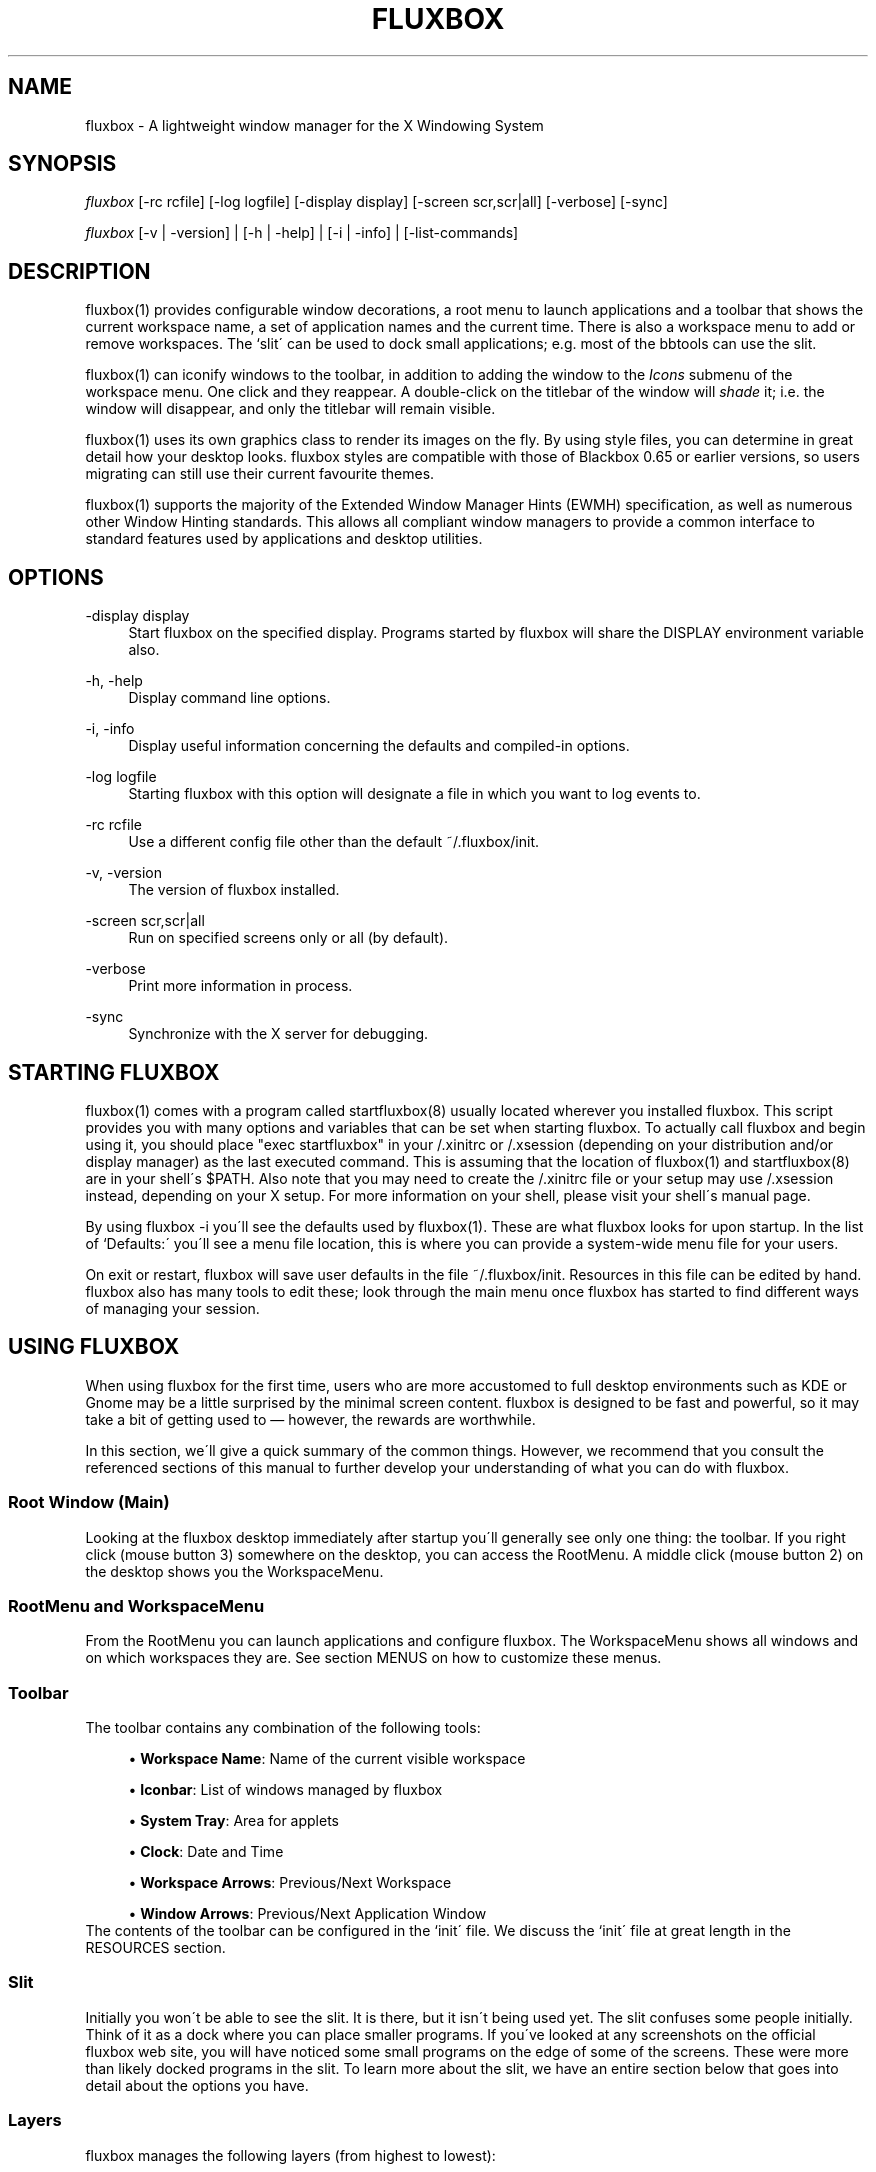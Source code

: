 .\"     Title: fluxbox
.\"    Author: 
.\" Generator: DocBook XSL Stylesheets v1.73.2 <http://docbook.sf.net/>
.\"      Date: 08/22/2008
.\"    Manual: 
.\"    Source: 
.\"
.TH "FLUXBOX" "1" "08/22/2008" "" ""
.\" disable hyphenation
.nh
.\" disable justification (adjust text to left margin only)
.ad l
.SH "NAME"
fluxbox - A lightweight window manager for the X Windowing System
.SH "SYNOPSIS"
\fIfluxbox\fR [\-rc rcfile] [\-log logfile] [\-display display] [\-screen scr,scr|all] [\-verbose] [\-sync]
.sp
\fIfluxbox\fR [\-v | \-version] | [\-h | \-help] | [\-i | \-info] | [\-list\-commands]
.sp
.SH "DESCRIPTION"
fluxbox(1) provides configurable window decorations, a root menu to launch applications and a toolbar that shows the current workspace name, a set of application names and the current time\. There is also a workspace menu to add or remove workspaces\. The `slit\' can be used to dock small applications; e\.g\. most of the bbtools can use the slit\.
.sp
fluxbox(1) can iconify windows to the toolbar, in addition to adding the window to the \fIIcons\fR submenu of the workspace menu\. One click and they reappear\. A double\-click on the titlebar of the window will \fIshade\fR it; i\.e\. the window will disappear, and only the titlebar will remain visible\.
.sp
fluxbox(1) uses its own graphics class to render its images on the fly\. By using style files, you can determine in great detail how your desktop looks\. fluxbox styles are compatible with those of Blackbox 0\.65 or earlier versions, so users migrating can still use their current favourite themes\.
.sp
fluxbox(1) supports the majority of the Extended Window Manager Hints (EWMH) specification, as well as numerous other Window Hinting standards\. This allows all compliant window managers to provide a common interface to standard features used by applications and desktop utilities\.
.sp
.SH "OPTIONS"
.PP
\-display display
.RS 4
Start fluxbox on the specified display\. Programs started by fluxbox will share the DISPLAY environment variable also\.
.RE
.PP
\-h, \-help
.RS 4
Display command line options\.
.RE
.PP
\-i, \-info
.RS 4
Display useful information concerning the defaults and compiled\-in options\.
.RE
.PP
\-log logfile
.RS 4
Starting fluxbox with this option will designate a file in which you want to log events to\.
.RE
.PP
\-rc rcfile
.RS 4
Use a different config file other than the default ~/\.fluxbox/init\.
.RE
.PP
\-v, \-version
.RS 4
The version of fluxbox installed\.
.RE
.PP
\-screen scr,scr|all
.RS 4
Run on specified screens only or all (by default)\.
.RE
.PP
\-verbose
.RS 4
Print more information in process\.
.RE
.PP
\-sync
.RS 4
Synchronize with the X server for debugging\.
.RE
.SH "STARTING FLUXBOX"
fluxbox(1) comes with a program called startfluxbox(8) usually located wherever you installed fluxbox\. This script provides you with many options and variables that can be set when starting fluxbox\. To actually call fluxbox and begin using it, you should place "exec startfluxbox" in your /\.xinitrc or /\.xsession (depending on your distribution and/or display manager) as the last executed command\. This is assuming that the location of fluxbox(1) and startfluxbox(8) are in your shell\'s $PATH\. Also note that you may need to create the /\.xinitrc file or your setup may use /\.xsession instead, depending on your X setup\. For more information on your shell, please visit your shell\'s manual page\.
.sp
By using fluxbox \-i you\'ll see the defaults used by fluxbox(1)\. These are what fluxbox looks for upon startup\. In the list of `Defaults:\' you\'ll see a menu file location, this is where you can provide a system\-wide menu file for your users\.
.sp
On exit or restart, fluxbox will save user defaults in the file ~/\.fluxbox/init\. Resources in this file can be edited by hand\. fluxbox also has many tools to edit these; look through the main menu once fluxbox has started to find different ways of managing your session\.
.sp
.SH "USING FLUXBOX"
When using fluxbox for the first time, users who are more accustomed to full desktop environments such as KDE or Gnome may be a little surprised by the minimal screen content\. fluxbox is designed to be fast and powerful, so it may take a bit of getting used to \(em however, the rewards are worthwhile\.
.sp
In this section, we\'ll give a quick summary of the common things\. However, we recommend that you consult the referenced sections of this manual to further develop your understanding of what you can do with fluxbox\.
.sp
.SS "Root Window (Main)"
Looking at the fluxbox desktop immediately after startup you\'ll generally see only one thing: the toolbar\. If you right click (mouse button 3) somewhere on the desktop, you can access the RootMenu\. A middle click (mouse button 2) on the desktop shows you the WorkspaceMenu\.
.sp
.SS "RootMenu and WorkspaceMenu"
From the RootMenu you can launch applications and configure fluxbox\. The WorkspaceMenu shows all windows and on which workspaces they are\. See section MENUS on how to customize these menus\.
.sp
.SS "Toolbar"
The toolbar contains any combination of the following tools:
.sp
.sp
.RS 4
\h'-04'\(bu\h'+03'
\fBWorkspace Name\fR: Name of the current visible workspace
.RE
.sp
.RS 4
\h'-04'\(bu\h'+03'
\fBIconbar\fR: List of windows managed by fluxbox
.RE
.sp
.RS 4
\h'-04'\(bu\h'+03'
\fBSystem Tray\fR: Area for applets
.RE
.sp
.RS 4
\h'-04'\(bu\h'+03'
\fBClock\fR: Date and Time
.RE
.sp
.RS 4
\h'-04'\(bu\h'+03'
\fBWorkspace Arrows\fR: Previous/Next Workspace
.RE
.sp
.RS 4
\h'-04'\(bu\h'+03'
\fBWindow Arrows\fR: Previous/Next Application Window
.RE
The contents of the toolbar can be configured in the `init\' file\. We discuss the `init\' file at great length in the RESOURCES section\.
.sp
.SS "Slit"
Initially you won\'t be able to see the slit\. It is there, but it isn\'t being used yet\. The slit confuses some people initially\. Think of it as a dock where you can place smaller programs\. If you\'ve looked at any screenshots on the official fluxbox web site, you will have noticed some small programs on the edge of some of the screens\. These were more than likely docked programs in the slit\. To learn more about the slit, we have an entire section below that goes into detail about the options you have\.
.sp
.SS "Layers"
fluxbox manages the following layers (from highest to lowest):
.sp
.sp
.RS 4
\h'-04'\(bu\h'+03'Above Dock
.RE
.sp
.RS 4
\h'-04'\(bu\h'+03'Dock
.RE
.sp
.RS 4
\h'-04'\(bu\h'+03'Top
.RE
.sp
.RS 4
\h'-04'\(bu\h'+03'Normal
.RE
.sp
.RS 4
\h'-04'\(bu\h'+03'Bottom
.RE
.sp
.RS 4
\h'-04'\(bu\h'+03'Desktop
.RE
Windows on a higher layer will always appear above those on a lower one\. These layers can be used on application windows, the slit or the toolbar\. You can assign applications to a certain layer by specifying it in the `apps\' file or through the WindowMenu\. We discuss the `apps\' file in the APPLICATIONS section\. We discuss the WindowMenu in the MENUS section\. We discuss layers in more detail in the LAYERS section\.
.sp
.SS "Focus Model"
The window that has the focus is the one that receives key and mouse events\. The focus model is selectable via the Configuration menu located in the root menu\. We\'ll discuss the different types of focus below in the FOCUS MODEL section\.
.sp
.SS "Windows"
A left click (mouse button 1) on any part of the window\'s border will raise it\. Dragging then moves the window to another part of the desktop\. A right click and drag on the border resizes the window\. Dragging the resize grips at the left and right bottom corners also will resize the window\. Middle clicking on a border or titlebar will immediately lower the window\. Right clicking on the titlebar opens the Window menu\. The commands unique to this menu are discussed in detail in the Window Menu section of MENUS\.
.sp
.SS "Tabs"
fluxbox allows windows to be `grouped\' by middle clicking and holding on a window\'s tab and dragging it onto another window\. This `tabbing\' allows you to put multiple applications in one location on the desktop and do several operations (for example, moving or resizing) to all windows in the group\. By default, tabs are located just above the window, but they may be embedded in the titlebar or moved to other locations on the outside of the window\. Configuration is discussed in TAB OPTIONS section\.
.sp
.SH "MENUS"
fluxbox installs a default menu file in @pkgdatadir@/menu\. You can also use fluxbox \-i to confirm this action\. Of course this system\-wide menu can be customized for all users at once, but it is also possible to create an individual menu file for each user\. By convention, users create a menu file in ~/\.fluxbox/menu \. Once you\'ve created your own menu file, you\'ll want to make sure that you properly declare this location in your `init\' file so that fluxbox knows where to look\. The value you\'ll want to add or change is:
.sp
.sp
.RS 4
.nf
session\.menuFile: <menufile>
.fi
.RE
For this change to take effect, fluxbox must be restarted\. Be sure that your menu is usable, then choose `Restart\' from the default fluxbox root menu\. This restart is only necessary if you make changes to the `init\' file; otherwise, fluxbox will automatically detect your changes\.
.sp
.SS "Root Menu"
The root menu is where you can change different aspects of fluxbox by simply clicking on a menu item\. Most of the changes in this menu can also be done in the `init\' file\. However it makes it very easy to change certain options without having to open up an editor and find the resource\. In the root menu, you usually have a `fluxbox menu\' or `Settings\' submenu, where you will find lots of different options\. We\'ll take a look at most, if not all, of those here\.
.sp
.sp
.RS 4
\h'-04'\(bu\h'+03'
\fBConfigure\fR: The next level under this menu is where you can set certain resources and really begin to customize the look and feel of your desktop\.
.RE
.sp
.RS 4
\h'-04'\(bu\h'+03'
\fBSystem Styles\fR: This is where the standard styles are listed\. You can select one of these by clicking on it\. You may have to `reload\' the config or `restart\' to get every graphical element to change to the new style\. System styles are located in @pkgdatadir@/styles/ upon a default install\. Remember that you can confirm this with fluxbox \-i\.
.RE
.sp
.RS 4
\h'-04'\(bu\h'+03'
\fBUser Styles\fR: ~/\.fluxbox/styles This is the location where you will store new styles that you grab from the Internet\. If you create your own styles this is also where you will put yours (provided that you follow the
\fIstandards\fR
described in fluxstyle(1))\.
.RE
.sp
.RS 4
\h'-04'\(bu\h'+03'
\fBWorkspace List\fR: This is a list of the workspaces configured in your `init\' file\. If there are programs running on any of the workspaces, they will be listed one level down\.
.RE
.sp
.RS 4
\h'-04'\(bu\h'+03'
\fBTools\fR: Listed here are different tools that you can use\. You can rename your workspace, run programs from a command line or regenerate your menu\.
.RE
.sp
.RS 4
\h'-04'\(bu\h'+03'
\fBWindow\fR: Allows you to switch your window manager\. (Only listed if you have other window managers/desktop environments installed\.)
.RE
.sp
.RS 4
\h'-04'\(bu\h'+03'
\fBLock Screen\fR: Locks the screen\&...
.RE
.sp
.RS 4
\h'-04'\(bu\h'+03'
\fBfluxbox Command\fR: A little Commandline will popup where you can enter a fluxbox command\.
.RE
.sp
.RS 4
\h'-04'\(bu\h'+03'
\fBReload Config\fR: Use this to reload any menu files or style files\. Just a basic re\-read of the files by a running fluxbox\.
.RE
.sp
.RS 4
\h'-04'\(bu\h'+03'
\fBRestart\fR: Restart the whole darn thing\. This starts a completely new fluxbox process, rereads files and redraws all graphical elements\. Running applications will remain open, however\.
.RE
.sp
.RS 4
\h'-04'\(bu\h'+03'*Exit: Exits fluxbox and probably shuts down the X Window server\.
.RE
.SS "Configuration Menu"
This menu offers the opportunity to set up fluxbox\. It contains many options from the init file, but this is an easier and faster way for most users\.
.sp
.sp
.RS 4
\h'-04'\(bu\h'+03'
\fBFocus Model\fR: Please read the FOCUS MODEL section at the end of this manual\.
.RE
.sp
.RS 4
\h'-04'\(bu\h'+03'
\fBTab Options\fR: Lets you configure the properties of tabs\. Detailed in TAB OPTIONS section\.
.RE
.sp
.RS 4
\h'-04'\(bu\h'+03'
\fBSlit\fR: This Menu can be opened by right clicking the slit (if visible)\. Find more information about this menu\'s options in the SLIT section\.
.RE
.sp
.RS 4
\h'-04'\(bu\h'+03'
\fBToolbar\fR: Please take a look at the "Configuration via the Toolbar Menu" part of the TOOLBAR section\.
.RE
.sp
.RS 4
\h'-04'\(bu\h'+03'
\fBImage Dithering\fR: Enable or disable dithering of images\.
.RE
.sp
.RS 4
\h'-04'\(bu\h'+03'
\fBOpaque Window Moving\fR: If enabled, you will see the window content while dragging it\. Otherwise the window will be shown as a "border"\.
.RE
.sp
.RS 4
\h'-04'\(bu\h'+03'
\fBFull Maximization\fR: Enabling this will override the separate settings for the slit/toolbar\. Windows will always maximize over/under both of them\.
.RE
.sp
.RS 4
\h'-04'\(bu\h'+03'
\fBFocus New Window\fR: If enabled, a newly opened window will gain focus\.
.RE
.sp
.RS 4
\h'-04'\(bu\h'+03'
\fBFocus Last Window on Workspace\fR: This focuses the previous window when switching back to a workspace if the option is enabled\.
.RE
.sp
.RS 4
\h'-04'\(bu\h'+03'
\fBWindows Warping\fR: If enabled, you can drag windows from one workspace to another\.
.RE
.sp
.RS 4
\h'-04'\(bu\h'+03'
\fBDecorate Transient Windows\fR: With this option enabled all temporary windows will have a border and grips\.
.RE
.sp
.RS 4
\h'-04'\(bu\h'+03'
\fBClick Raises\fR: If enabled a click anywhere on a window area (including the decorations) will raise it\. Otherwise you can only raise it by clicking the titlebar\.
.RE
.sp
.RS 4
\h'-04'\(bu\h'+03'
\fBTransparency\fR: This sets the transparency for a focused, unfocused window and the menu\.
.RE
.SS "Window Menu"
The Window menu is displayed when you right click on the titlebar of a window\. The options available are:
.sp
.sp
.RS 4
\h'-04'\(bu\h'+03'
\fBSend To\&...\fR: Send window to another workspace\. When you select the workspace with a middle click, fluxbox will send you along with the application to the selected workspace\.
.RE
.sp
.RS 4
\h'-04'\(bu\h'+03'
\fBShade\fR: Shade the window (display the titlebar only)\.
.RE
.sp
.RS 4
\h'-04'\(bu\h'+03'
\fBIconify\fR: Iconify window\. The `icon\' can be found in the Icons submenu of the workspace menu as well as in the toolbar (if a Toolbar mode showing Icons is selected)\.
.RE
.sp
.RS 4
\h'-04'\(bu\h'+03'
\fBMaximize\fR: (Un)Maximize window\. Depending on your toolbar and slit configuration, maximize may cover them\. You can use the different mouse buttons for different aspects of maximize function\.
.sp
.RS 4
\h'-04'\(bu\h'+03'Button 1 (Un)Maximize as normal\.
.RE
.sp
.RS 4
\h'-04'\(bu\h'+03'Button 2 (Un)Maximize window vertically\.
.RE
.sp
.RS 4
\h'-04'\(bu\h'+03'Button 3 (Un)Maximize window horizontally\.
.RE
.RE
.sp
.RS 4
\h'-04'\(bu\h'+03'
\fBRaise\fR: Raise the window\.
.RE
.sp
.RS 4
\h'-04'\(bu\h'+03'
\fBLower\fR: Lower the window\.
.RE
.sp
.RS 4
\h'-04'\(bu\h'+03'
\fBStick\fR: (Un)Stick window\. A `stuck\' window will always be displayed on all workspaces\.
.RE
.sp
.RS 4
\h'-04'\(bu\h'+03'
\fBLayer\&...\fR: Change the layer of this window\.
.RE
.sp
.RS 4
\h'-04'\(bu\h'+03'
\fBRemember\&...\fR: Specify which window settings should be stored in the apps file, covered later on in the APPLICATIONS section\.
.RE
.sp
.RS 4
\h'-04'\(bu\h'+03'
\fBClose\fR: Close the application softly\.
.RE
.SS "Workspace Menu"
The workspace menu can be found by middle clicking on the background\. A menu will popup giving you the option to add or remove a workspace\. You will also see your workspaces listed there; middle clicking on a workspace name will take you to that workspace, whereas clicking on a window name in one of the per\-workspace submenus will take you to the workspace that window is on, and select the window\. Last but not least you will notice the Icons menu\. This is for applications which have been `iconified\'\.
.sp
.SS "Menu Behavior"
The behavior of the submenus in a menu can be configured in the `init\' file, with the following entries (default for both is 0):
.sp
.sp
.RS 4
.nf
session\.screen0\.menuDelay: <msec>
session\.screen0\.menuDelayClose: <msec>
.fi
.RE
.SS "Menu Syntax"
There are up to four fields in a menu line\. They are of the form:
.sp
.sp
.RS 4
.nf
[tag] (label|filename) {command|filename} <icon file>
.fi
.RE
The supported tags are:
.PP
[begin] (label)
.RS 4
This tells fluxbox to start parsing the menu file\. This tag is required for fluxbox to read your menu file\. If it cannot find it, the system default menu is used in its place\.
.RE
.PP
[config] (label)
.RS 4
Inserts a fluxbox native submenu item, containing numerous configuration options concerning window placement, focus style, window moving style, etc\.
.RE
.PP
[end]
.RS 4
This tells fluxbox that it is at the end of a menu\. This can either be a submenu or the main root menu\. There must be at least one of these tags in your menu to correspond to the required [begin] tag\.
.RE
.PP
[exec] (label) {command}
.RS 4
Inserts a command item into the menu\. When you select the menu item from the menu, fluxbox runs
\fIcommand\fR\.
.RE
.PP
[exit] (label)
.RS 4
Inserts an item that shuts down and exits fluxbox\. Any open windows are reparented to the root window before fluxbox exits\.
.RE
.PP
[include] (file\-or\-directory\-name)
.RS 4
Parses the file specified by filename inline with the current menu\. The filename can be the full path to a file or it can begin with ~/, which will be expanded into your home directory\. If the path is a directory, then all files in the directory are included\.
.RE
.PP
[nop] (label)
.RS 4
Insert a non\-operational item into the current menu\. This can be used to help format the menu into blocks or sections if so desired\. This tag does support a label, but one is not required in which case a blank item will be used instead\.
.RE
.PP
[separator]
.RS 4
This will create a nice separation line\. Useful for splitting up sections in a
\fIpretty\fR
way\.
.RE
.PP
[style] (label) {filename}
.RS 4
This tells fluxbox to insert an item that, when selected, reads style file named filename and apply the new textures, colors and fonts to the current running session\.
.RE
.PP
[stylesmenu] (directory)
.RS 4
Reads all filenames from the specified directory, assuming that they are all valid style files, and creates menu items in the current menu for every filename, that, when selected by the user will apply the selected style file to the current session\. The labels that are created in the menu are the filenames of the style files\.
.RE
.PP
[stylesdir] (label) {directory}
.RS 4
Creates a submenu entry with label (that is also the title of the new submenu), and inserts in that submenu all filenames in the specified directory, assuming that they are all valid style files (directories are ignored) in the same way as the [stylesdir] command does\. Both [stylesdir] and [stylesmenu] commands make it possible to install style files without editing your init file\.
.RE
.PP
[submenu] (label) {menutitle}
.RS 4
This tells fluxbox to create and parse a new menu\. This menu is inserted as a submenu into the parent menu\. These menus are parsed recursively, so there is no limit to the number of levels or nested submenus you can have\. The title for the new menu is optional, if none is supplied, the new menu\'s title is the same as the item label\. An [end] tag is required to end the submenu\.
.RE
.PP
[reconfig] (label)
.RS 4
When selected this item re\-reads the current style and menu files and applies any changes\. This is useful for creating a new style or theme, as you don\'t have to constantly restart fluxbox every time you save your style\. However, fluxbox automatically rereads the menu whenever it changes\.
.RE
.PP
[restart] (label) {command}
.RS 4
This tells fluxbox to restart\. If command is supplied, it shuts down and runs the command (which is commonly the name of another window manager)\. If the command is omitted, fluxbox restarts itself\.
.RE
.PP
[wallpapers] (directory) {command}
.RS 4
This inserts a menu item to set the wallpaper for each file in the given directory\. The command is optional and defaults to fbsetbg\.
.RE
.PP
[workspaces] (label)
.RS 4
This tells fluxbox to insert a link to the workspaces menu directly into your menu\. This is handy for those users who can\'t access the workspace menu directly (e\.g\. if you don\'t have a 3 button mouse, it is rather hard to middle click to show the workspace menu)\.
.RE
.PP
[\fIcommand\fR] (label)
.RS 4
In addition to the commands above, any legal key command may be used as a menu item\. See fluxbox\-keys(5) for more information\.
.RE
Any line that starts with a \fI#\fR or \fI!\fR is considered a comment and ignored by fluxbox\. Also, in the label/command/filename fields you can escape any character\. Using \fI\e\e\fR inserts a literal back\-slash into the label/command/filename field\.
.sp
Here is an example menu file:
.sp
.sp
.RS 4
.nf
# fluxbox menu file
[begin] (fluxbox)
    [exec] (rxvt) {rxvt \-ls} </usr/X11R6/share/icons/terminal\.xpm>
    [exec] (netscape) {netscape \-install}
    [exec] (The GIMP) {gimp}
    [exec] (XV) {xv}
    [exec] (Vim) {rxvt \-geometry 132x60 \-name VIM \-e screen vim}
    [exec] (Mutt) {rxvt \-name mutt \-e mutt}
    [submenu] (mozilla)
        [exec] (browser) {mozilla \-browser}
        [exec] (news) {mozilla \-news}
        [exec] (mail) {mozilla \-mail}
        [exec] (edit) {mozilla \-edit}
        [exec] (compose) {mozilla \-compose}
    [end]
    [submenu] (Window Manager)
        [exec] (Edit Menus) {nedit ~/\.fluxbox/menu}
        [submenu] (Style) {Which Style?}
            [stylesdir] (~/\.fluxbox/styles)
            [stylesmenu] (fluxbox Styles) {@pkgdatadir@/styles}
        [end]
        [config] (Config Options)
        [reconfig] (Reconfigure)
        [restart] (Restart)
    [end]
    [exit] (Log Out)
[end]
.fi
.RE
.SH "TOOLBAR"
The toolbar is a small area to display information like a clock, workspace name, a system tray or a taskbar (iconbar) that can contain the running programs\. The color, look, font etc\. is defined in the style and can\'t be defined as a global setting (except with the style overlay)\.
.sp
The tools in the toolbar can be enabled/disabled in the init file with the arguments given to the line:
.sp
.sp
.RS 4
.nf
session\.screen0\.toolbar\.tools
.fi
.RE
The order and number of tools is freely selectable, but they must be separated by a ","\. E\.g\.:
.sp
.sp
.RS 4
.nf
session\.screen0\.toolbar\.tools: workspacename, systemtray, iconbar, clock
.fi
.RE
The possible tools are:
.sp
.sp
.RS 4
\h'-04'\(bu\h'+03'
\fBClock\fR: This will show an area to display a clock and the date according to the format specification listed in "man strtftime"
.RE
.sp
.RS 4
\h'-04'\(bu\h'+03'
\fBIconbar\fR: This is the area that contains all windows (all running applications, all minimized windows or maybe no window, all depending on the Toolbar Settings)\.
.RE
.sp
.RS 4
\h'-04'\(bu\h'+03'
\fBSystemtray\fR: The Systemtray can hold applications that are made to use it\.
.RE
.sp
.RS 4
\h'-04'\(bu\h'+03'
\fBWorkspaceName\fR: This displays the name of the current workspace\.
.RE
.sp
.RS 4
\h'-04'\(bu\h'+03'
\fBPrevWorkspace\fR: This displays an arrow that allows to switch to the workspace left of the current one\.
.RE
.sp
.RS 4
\h'-04'\(bu\h'+03'
\fBNextWorkspace\fR: This displays an arrow that allows to switch to the workspace right of the current one\.
.RE
.sp
.RS 4
\h'-04'\(bu\h'+03'
\fBPrevWindow\fR: This displays an arrow that switches focus to the previous visible window on the current workspace\.
.RE
.sp
.RS 4
\h'-04'\(bu\h'+03'
\fBNextWindow\fR: This displays an arrow that switches focus to the next visible window on the current workspace\.
.RE
Other aspects of the toolbar can be configured in two ways: through the toolbar menu, which is accessable in the Configuration part of the RootMenu or with a right click on the edge the toolbar, or by editing the init file (see the RESOURCES section for more information about that)\.
.sp
.SS "Configuration via the Toolbar Menu"
All changes take effect immediately, except for a change of the "Toolbar Alpha", which needs a restart to make the change visible\. Here are the settings:
.sp
.sp
.RS 4
\h'-04'\(bu\h'+03'
\fBVisible\fR: Sets the toolbar either to visible or invisible\.
.sp
.RS 4
.nf
session\.screen0\.toolbar\.visible: <boolean>
.fi
.RE
.RE
.sp
.RS 4
\h'-04'\(bu\h'+03'
\fBAuto hide\fR: If this is enabled the toolbar will disappear after a defined time when the mouse pointer leaves the toolbar\. It will slide in when the cursor hits the remaining edge of the toolbar\.
.sp
.RS 4
.nf
session\.screen0\.toolbar\.autoHide: <boolean>
session\.autoRaiseDelay: <int>
.fi
.RE
.RE
.sp
.RS 4
\h'-04'\(bu\h'+03'
\fBToolbar width percentage\fR: Sets the width of the toolbar in percent\. Use the left mouse button to decrease and the right mouse\-button to increase the value\. The value can be from 1\-100\.
.sp
.RS 4
.nf
session\.screen0\.toolbar\.widthPercent: <int>
.fi
.RE
.RE
.sp
.RS 4
\h'-04'\(bu\h'+03'
\fBMaximize Over\fR: Enabling this option will prevent windows from maximizing over the toolbar\. With this switched on they will only expand to the edge of the bar\. To use this option, "Full Maximization" from the Configuration menu must be DISABLED\. Otherwise this option will not work\.
.sp
.RS 4
.nf
session\.screen0\.toolbar\.maxOver: <boolean>
session\.screen0\.fullMaximization: <boolean>
.fi
.RE
.RE
.sp
.RS 4
\h'-04'\(bu\h'+03'
\fBLayer\&...\fR: This sets the layer on which the toolbar is set\. With this you can set the toolbar to "Always on top"\.
.sp
.RS 4
.nf
session\.screen0\.toolbar\.layer: <layer>
.fi
.RE
.RE
.sp
.RS 4
\h'-04'\(bu\h'+03'
\fBPlacement\fR: Sets the toolbar to any edge of the screen, either centered or aligned with a corner\.
.sp
.RS 4
.nf
session\.screen0\.toolbar\.placement: <direction>
.fi
.RE
.RE
.sp
.RS 4
\h'-04'\(bu\h'+03'
\fBAlpha\fR: This sets the alpha value for the toolbar\. Use the left mouse button to decrease and the right mouse button to increase the value\. 0 is invisible, 255 is not transparent at all\.
.sp
.RS 4
.nf
session\.screen0\.toolbar\.alpha: <int>
.fi
.RE
.RE
.sp
.RS 4
\h'-04'\(bu\h'+03'
\fBIconbar Mode\fR:
.sp
.RS 4
.nf
Specifies the mode of the iconbar:
.fi
.RE
.RE
.sp
.RS 4
\h'-04'\(bu\h'+03'
\fBNone\fR: will not show any windows
.RE
.sp
.RS 4
\h'-04'\(bu\h'+03'
\fBIcons\fR: shows windows from all workspaces that are minimized (iconified)
.RE
.sp
.RS 4
\h'-04'\(bu\h'+03'
\fBNoIcons\fR: shows windows from all workspaces that are not minimized (iconified)
.RE
.sp
.RS 4
\h'-04'\(bu\h'+03'
\fBWorkspaceIcons\fR: shows windows from the current workspace that are minimized (iconified)
.RE
.sp
.RS 4
\h'-04'\(bu\h'+03'
\fBWorkspaceNoIcons\fR: shows windows from the current workspace that are not minimized (iconified)
.RE
.sp
.RS 4
\h'-04'\(bu\h'+03'
\fBWorkspace\fR: shows all windows from the current workspace
.RE
.sp
.RS 4
\h'-04'\(bu\h'+03'
\fBAll Windows\fR: shows all windows from all workspaces
.sp
.RS 4
.nf
session\.screen0\.iconbar\.mode: <mode>
.fi
.RE
.RE
.sp
.RS 4
\h'-04'\(bu\h'+03'
\fBAlignment\fR:
.RE
.sp
.RS 4
\h'-04'\(bu\h'+03'
\fBLeft\fR: all icons will be left\-aligned with the width set in the init file
.RE
.sp
.RS 4
\h'-04'\(bu\h'+03'
\fBRelative\fR: all icons will be sized evenly to fill the iconbar completely
.RE
.sp
.RS 4
\h'-04'\(bu\h'+03'
\fBRight\fR: all icons will be right\-aligned with the width set in the init file
.sp
.RS 4
.nf
session\.screen0\.iconbar\.alignment: <alignment>
session\.screen0\.iconbar\.iconWidth: <int>
.fi
.RE
.RE
.sp
.RS 4
\h'-04'\(bu\h'+03'
\fBShow Pictures\fR: If enabled the iconbar will show the application\'s icon (if provided by the application)
.sp
.RS 4
.nf
session\.screen0\.iconbar\.usePixmap: <boolean>
.fi
.RE
.RE
.sp
.RS 4
\h'-04'\(bu\h'+03'
\fBClock\fR: Lets you switch between the 00:00am \- 11:59pm and 00:00 \- 23:59 notation
.RE
.sp
.RS 4
\h'-04'\(bu\h'+03'
\fBEdit Clock Format\fR: clicking this entry will pop up a little window in which the clock format can be set according to
\fIman strftime\fR
(or
\fIman date\fR)\.
.sp
.RS 4
.nf
session\.screen0\.strftimeFormat: <format>
.fi
.RE
.RE
.SH "RESOURCES"
Usually the ~/\.fluxbox/init resource file is created and maintained by fluxbox itself\. You can use the [config] menu to set most of these options\. However, we\'ll cover all of the resource options that are available to the user\. If you edit this file while fluxbox is running, you must `reconfigure\' to reload the resource options\.
.sp
When running fluxbox in a multiple desktop environment the screen0 key can also be screen1, screen2, etc\. You can customize the behavior of fluxbox on each desktop accordingly\. Here are the resources that are currently available:
.sp
.sp
.RS 4
.nf
session\.screen0\.window\.focus\.alpha: <integer>
session\.screen0\.window\.unfocus\.alpha: <integer>
      These resources are available to the user to set different levels of
      transparency for different components of fluxbox\. Each one accepts a value
      between 0\-255, 255 being opaque and 0 being completely transparent\.
      Default: 255

session\.screen0\.slit\.autoHide: <boolean>
session\.screen0\.toolbar\.autoHide: <boolean>
      The autoHide resources allow the user to set the behavior of the toolbar
      and slit\. This behavior can be that they disappear when they are not being
      used actively by the user, or they remain visible at all times\. Default:
      False

session\.screen0\.windowScrollAction: shade|nexttab
      This allows you to execute a command by scrolling on the titlebar of a
      window\. For `shade\', scrolling down will shade the window, and scrolling
      up will unshade it\. For `nexttab\', scrolling down will focus the next tab,
      and scrolling up will focus the previous one\. Default: <blank>

session\.screen0\.windowScrollReverse: <boolean>
      This switches the role of scrolling up and scrolling down for the previous
      resource\. Default: False

session\.screen0\.slit\.layer: <layer>
session\.screen0\.toolbar\.layer: <layer>
      With these two resources, you can set the layer you want the toolbar and
      the slit to appear on\. Please read the LAYER section for more information\.
      Default: Dock

session\.screen0\.slit\.placement: <placement>
session\.screen0\.toolbar\.placement: <placement>
      These allow users to place the slit and toolbar where they like\. Possible
      options are:
      \-   BottomCenter
      \-   BottomLeft
      \-   BottomRight
      \-   LeftBottom
      \-   LeftCenter
      \-   LeftTop
      \-   RightBottom
      \-   RightCenter
      \-   RightTop
      \-   TopCenter
      \-   TopLeft
      \-   TopRight

session\.screen0\.slit\.maxOver: <boolean>
session\.screen0\.toolbar\.maxOver: <boolean>
session\.screen0\.tabs\.maxOver: <boolean>
      Setting these to True will allow application windows to maximize over the
      complete screen\. Setting to False allows the slit, toolbar, and external
      tabs to hold their territory and will always be visible when an
      application is maximized\. Default: False

session\.screen0\.toolbar\.height: <integer>
      Set the height of the toolbar\. If the value is set to 0, the style file
      will gain control over the toolbar height\. It is possible to set a fixed
      height by changing this value to something greater than 0\. Default: 0

session\.screen0\.toolbar\.visible: <boolean>
      The user can set whether they want to have a toolbar on screen at all\.
      Setting to False removes the toolbar from the screen\. Default: True

session\.screen0\.toolbar\.widthPercent: <integer>
      This resource sets the width percentage of the toolbar on the screen\.
      Default: 65

session\.screen0\.toolbar\.tools: <tools>
      This resource specifies the tools plugged into the toolbar\. Read the
      TOOLBAR section in this manual for a description of each of these\.
      Possible tools::
      \-   clock
      \-   iconbar
      \-   nextwindow
      \-   prevwindow
      \-   nextworkspace
      \-   prevworkspace
      \-   systemtray
      \-   workspacename

session\.screen0\.slit\.onhead: <integer>
session\.screen0\.toolbar\.onhead: <integer>
      For those that use xinerama, users can set this value to the number of the
      head where they would like to see the slit and toolbar, starting from 1\.
      Setting this to 0 will ignore xinerama information\. Default: 0

session\.screen0\.iconbar\.mode: <pattern>
      This determines which windows will be displayed in the iconbar\. Any window
      pattern available to the Next/PrevWindow keybindings is acceptable\.
      Default: {static groups} (workspace)

session\.screen0\.iconbar\.usePixmap: <boolean>
      This is also set in the Iconbar Mode menu\. When set to True, this will
      show the native icon of applications\. Default: True

session\.screen0\.iconbar\.iconTextPadding: <integer>
      This specifies the space between the window title and the edge of the
      button\. Default: 10

session\.screen0\.iconbar\.alignment: <position>
      This value should be changed in the Iconbar Mode menu\.  Default:
      Relative

      Available options:
      \-   Left: Fixed width, aligned left
      \-   Relative: Width varies to fill the iconbar
      \-   Right: Fixed width, aligned right

session\.screen0\.iconbar\.iconWidth: <integer>
      Used to specify the iconbar button width for Left/Right alignment\.
      Default: 70

session\.screen0\.overlay\.lineWidth: 1
session\.screen0\.overlay\.lineStyle: LineSolid
session\.screen0\.overlay\.joinStyle: JoinMiter
session\.screen0\.overlay\.capStyle: CapNotLast
      These are options for how fluxbox draws lines\. See
      `man XSetLineAttributes\' for more details\. Defaults: listed above

session\.screen0\.strftimeFormat: <date>
      This adjusts the way the current time is displayed in the toolbar\. The
      strftime(3) format is used\. Default: %I:%M %p

session\.screen0\.tabs\.intitlebar: <boolean>
      This specifies whether tabs should be embedded in the titlebar or placed
      outside the window\. Default: True

session\.screen0\.tab\.placement: <placement>
      This specifies where external tabs will appear on the window\. Default:
      TopLeft

session\.screen0\.tab\.width: <integer>
      This specifies the width of external tabs in pixels\. Default: 64

session\.screen0\.userFollowModel: <model>
      This specifies the behavior when a window on another workspace becomes the
      active window\. `Ignore\' does nothing\. `Follow\' moves to the window\'s
      workspace\. `Current\' moves the window to the current workspace\.
      `SemiFollow\' acts like `Current\' for minimized windows and like `Follow\'
      otherwise\. Default: Follow

session\.screen0\.followModel: <model>
      This specifies the behavior when a window on another workspace requests to
      be focused\. `Ignore\' does nothing, and `Follow\' uses the setting in
      session\.screen0\.userFollowModel\. Default: Ignore

session\.screen0\.focusModel: ClickToFocus|MouseFocus
      This controls how windows gain focus via the mouse\. With `ClickToFocus\',
      the user must click on the window\. With `MouseFocus\', windows gain focus
      whenever the mouse moves over them\. Default: ClickToFocus

session\.screen0\.autoRaise: <boolean>
      When True, this setting automatically raises any window that gains focus\.
      Default: True

session\.autoRaiseDelay: <integer>
      Adjusts the delay (in milli\-sec) before focused windows will raise
      when using the Autoraise option\. Default: 250

session\.screen0\.clickRaises: <boolean>
      This setting allows a user to click anywhere on a window to bring it on
      top of other windows\. Otherwise, only the titlebar will work\. Default:
      True

session\.screen0\.workspacewarping: <boolean>
      This setting enables a user to change workspaces by dragging a window
      across the edge of the screen\. Default: True

session\.screen0\.showwindowposition: <boolean>
      Setting this resource to True shows the user, in a little window,
      the exact position of the application window while the user is
      dragging it\. Allows a precise placement of windows on a screen\.
      Default: True

session\.screen0\.decorateTransient: <boolean>
      This controls whether or not transient windows get certain window
      decorations, currently the maximize button and handle\.
      Default: True

session\.screen0\.defaultDeco: <string>
      This specifies the default window decorations, according to the same
      options available to the `[Deco]\' option in the `apps\' file, described in
      the APPLICATIONS section\. Default: NORMAL\.

session\.screen0\.menuMode: Delay|Click
      This setting controls the circumstances under which submenus open\. With
      `Click\', the user must click on the menu item in order for the submenu to
      open\. With `Delay\', submenus open when the mouse hovers over the menu
      item\. Default: Delay

session\.screen0\.menuDelay: <integer>
      This sets the delay in milliseconds for submenus to open with the previous
      option set to `Delay\'\. Default: 0

session\.screen0\.menuDelayClose: 0
      This value sets the delay in milliseconds that you would like the menu to
      remain visible after you\'ve clicked out of it\. Default: 0

session\.screen0\.focusNewWindows: <boolean>
      This sets whether or not new windows will become focused automatically\.
      Default: True

session\.screen0\.workspaceNames: <names>
      Here is where the user can name their workspaces\. However it is
      recommended to use the tool available in the Configuration Menu to set
      these\. Default: one, two, three, four

session\.screen0\.edgeSnapThreshold: <integer>
      When moving a window across your screen, fluxbox is able to have it `snap\'
      to the edges of the screen and other windows for easy placement\. This
      variable tells fluxbox the distance (in pixels) at which the window will
      jump to the edge\. Default: 10

session\.screen0\.windowPlacement: <placement strategy>
      This resource specifies where to place new windows when not otherwise
      specified (by the program or the `apps\' file, for example)\. Here are the
      options:
      \- RowSmartPlacement: tries to place windows in rows without overlapping
      \- ColSmartPlacement: tries to place windows in columns without overlapping
      \- CascadePlacement: places windows below the titlebar of the previous one
      \- UnderMousePlacement: places new windows underneath the mouse
      Default: RowSmartPlacement

session\.screen0\.rowPlacementDirection: LeftToRight|RightToLeft
session\.screen0\.colPlacementDirection: TopToBottom|BottomToTop
      These settings control the direction in which windows are tiled using the
      RowSmartPlacement and ColSmartPlacement strategies described above\.
      Default: LeftToRight/TopToBottom

session\.screen0\.fullMaximization: <boolean>
      If this setting is enabled, windows will maximize over the toolbar, slit,
      and any other window that creates a strut, no matter what their individual
      settings are\. Default: False

session\.screen0\.rootCommand: <command>
      This runs a command when fluxbox starts, intended for setting a default
      background\. If you want to override backgrounds set by styles, you should
      add `background: none\' to your style overlay (see section STYLE OVERLAY)\.
      NOTE: Setting this command can be dangerous\. Please make sure you know
      what you are doing when setting this resource to a value other than a
      desktop wallpaper command\.

session\.screen0\.imageDither: <boolean>
      This controls whether or not fluxbox created dithered images\. Default:
      False

session\.screen0\.opaqueMove: <boolean>
      When moving a window, setting this to True will draw the window
      contents as it moves (this is nasty on slow systems)\. If False, it
      will only draw an outline of the window border\. Default: False

session\.screen0\.workspaces: <integer>
      Set this to the number of workspaces the users wants\. Default: 4

session\.screen0\.windowMenu: <blank>|<location>
      This specifies the location of a user\-defined window menu\. Default: blank

session\.appsFile: <location>
session\.groupFile: <location>
session\.keyFile: <location>
session\.menuFile: <location>
session\.slitlistFile: <location>
session\.styleFile: <location>
session\.styleOverlay: <location>
      All of these resources require a pathname to their specific files\. This is
      where you can specify different files\. Most of the defaults will be
      located in the user\'s ~/\.fluxbox directory\.

session\.cacheLife: <integer>
      This tells fluxbox how long (in minutes) unused pixmaps may stay in the X
      server\'s memory\. Default: 5

session\.cacheMax: <integer>
      This tells fluxbox how much memory (in Kb) it may use to store cached
      pixmaps on the X server\. If your machine runs short of memory, you may
      lower this value\. Default: 200

session\.colorsPerChannel: <integer>
      This tells fluxbox how many colors to take from the X server on
      pseudo\-color displays\. A channel would be red, green, or blue\. fluxbox
      will allocate this variable ^ 3 and make them always available\. Value must
      be between 2\-6\. When you run fluxbox on an 8bpp display, you must set this
      resource to 4\. Default: 4

session\.doubleClickInterval: <integer>
      Adjust the delay in milliseconds between mouse clicks for fluxbox to
      consider a double click\. Default: 250

session\.forcePseudoTransparency: <boolean>
      If you have Xorg\'s composite extension enabled, this setting will force
      the menu, windows, toolbar, and slit to use pseudo\-transparency instead of
      true transparency\. Default: False

session\.ignoreBorder: <boolean>
      This configures the ability to move windows by dragging the border\.
      Default: False

session\.tabPadding: <integer>
      This specifies the spacing between tabs\. Default: 0

session\.tabsAttachArea: Window|Titlebar
      With this set to `Window\', windows may be grouped by dragging one tab with
      the middle mouse button and dropping it anywhere on another window\. With
      `Titlebar\', the user must drop the tab on the target window\'s titlebar\.
      Default: Window

session\.titlebar\.left: Stick
session\.titlebar\.right: Minimize Maximize Close
      The icons to place in the titlebar of decorated windows\. The available
      options are Close, Maximize, MenuIcon, Minimize, Shade, and Stick\.
.fi
.RE
.SH "KEYS"
You can customize fluxbox\'s key handling through the ~/\.fluxbox/keys file\. See \fIfluxbox\-keys(5)\fR for more information on the syntax of this file\.
.sp
.SH "LAYERS"
Layers affect the way that windows will overlap each other on the screen\. Windows on a higher layer will always appear above those on a lower one, whether they are focused or not\. By default, fluxbox uses 13 layers, starting from 1 (highest)\. The number of layers can be changed by using the following resource:
.sp
.sp
.RS 4
.nf
session\.numLayers: <integer>
.fi
.RE
There are two ways to assign a window to a different layer\. When the window is open, you may select the layer in the `Layer \&...\' submenu of the window menu\. The menu gives six choices for the layer, which fluxbox manages by name\. The names are (from highest to lowest layer):
.sp
.sp
.RS 4
\h'-04'\(bu\h'+03'2 \- Above Dock
.RE
.sp
.RS 4
\h'-04'\(bu\h'+03'4 \- Dock
.RE
.sp
.RS 4
\h'-04'\(bu\h'+03'6 \- Top
.RE
.sp
.RS 4
\h'-04'\(bu\h'+03'8 \- Normal
.RE
.sp
.RS 4
\h'-04'\(bu\h'+03'10 \- Bottom
.RE
.sp
.RS 4
\h'-04'\(bu\h'+03'12 \- Desktop
.RE
The other way to set the layer for a window is through the `apps\' file\. This method is described in the APPLICATIONS section\.
.sp
.SH "FOCUS MODEL"
The Focus Model defines how windows gain focus (i\.e\. become the active window, which receives keyboard and mouse events)\. The focus model can be changed in the configuration menu (usually located under \fIfluxbox menu\fR in the Root Menu\.
.sp
There are two main aspects of the focus model: how windows gain focus and how tabs gain focus\. Each of these has two options: focus follows mouse and click to focus\. Focus follows mouse means that windows will gain focus when the mouse hovers over them\. Click to focus means that windows will gain focus when the mouse clicks on them\.
.sp
Thus, there are four main options when choosing a focus model\. You should choose one of the first two and one of the last two\. They are:
.sp
.sp
.RS 4
\h'-04'\(bu\h'+03'
\fBClick To Focus\fR: click to focus windows
.RE
.sp
.RS 4
\h'-04'\(bu\h'+03'
\fBMouse Focus\fR: window focus follows mouse
.RE
.sp
.RS 4
\h'-04'\(bu\h'+03'
\fBClickTabFocus\fR: click to focus tabs
.RE
.sp
.RS 4
\h'-04'\(bu\h'+03'
\fBMouseTabFocus\fR: tab focus follows mouse
.RE
There is one more option in the focus model menu\. It is called AutoRaise\. When AutoRaise is enabled, focused windows will appear on top of other windows in the same layer\. When AutoRaise is disabled, you must explicitly raise a focused window, using the window menu or keybinding\.
.sp
.SH "TAB OPTIONS"
This section of fluxbox configuration menu lets you configure many features of tabs\. Inside of it there are three main options:
.sp
.sp
.RS 4
\h'-04'\(bu\h'+03'
\fBPlacement\fR: You can choose where the external tabs will be positioned relative to the window\. For these options to work,
\fITabs in Titlebar\fR
must be off\.
.RE
.sp
.RS 4
\h'-04'\(bu\h'+03'
\fBTabs in Titlebar\fR: When this option is on, tabs are fixed in window titlebar and the width varies according to the amount of windows grouped\.
.RE
.sp
.RS 4
\h'-04'\(bu\h'+03'
\fBMaximize Over\fR: When this option is on, maximizing a window will disregard the size and location of external tabs\.
.RE
.sp
.RS 4
\h'-04'\(bu\h'+03'
\fBExternal Tab Width\fR: This specifies in pixels the width of external tabs\.
.RE
As with most Fluxbox configurations, these options can be changed by editing the init file\. The resources that you should look at are:
.sp
.sp
.RS 4
.nf
session\.screen0\.tabs\.intitlebar: <boolean>
session\.screen0\.tab\.width: <integer>
session\.screen0\.tab\.placement: <direction>
.fi
.RE
.SH "STYLES"
fluxbox enables you to use specialized files that contain X(1) resources to specify colors, textures, pixmaps and fonts, and thus the overall look of your window borders, menus and the toolbar\.
.sp
The default installation of fluxbox provides some of these style files\. See fluxstyle(1) to accommodate the growing number of style components\.
.sp
.SH "STYLE OVERLAY"
In addition to the style file, the overlay file, whose location is specified by session\.screen0\.styleOverlay (default: ~/\.fluxbox/overlay ) can be used to set style resources that override all styles\. For more information about which parts of fluxbox can be controlled by the overlay file, see fluxstyle(1)\.
.sp
.SH "APPLICATIONS"
It is possible to force an application to always have the same dimensions, position, and other settings when it is first launched\. The easiest way to do this is to use the `Remember\&...\' submenu of the window menu, which can usually be opened with a right click on the titlebar\. More advanced features require manually editing the ~/\.fluxbox/apps file, where these settings are saved\.
.sp
The format of a section in the `apps\' file is:
.sp
.sp
.RS 4
.nf
[app] (Property=\'value\') \.\.\. {count \- optional}
    [Setting1]  {value1}
    [Setting2]  {value2}
    \.\.\.
[end]
.fi
.RE
Property can be one of the following tags:
.sp
o name \- the name of the window (the first field of WM_CLASS) o class \- class of the window (the second field of WM_CLASS) o title \- title of the window (the WM_NAME property) o role \- role of the window (the WM_WINDOW_ROLE property)
.sp
You can find out the value for these fields for a particular window by running xprop(1)\. The window title should be used only as a last resort, since it often changes after the window opens\. Each \fIvalue\fR can be a string or a regular expression\. All values are case sensitive\.
.sp
You can specify multiple properties, which must ALL match for the settings to be applied\. If a count is supplied in curly brackets at the end of the app line, then the entry will only match at most that many at any time (default is to match all matching windows)\. Settings associated with an [app] line will not be applied to transient windows\. [transient] may be used instead to match them\.
.sp
.sp
.RS 4
.nf
# match a standard xterm
[app] (name=xterm)
# match an xterm started like: xterm \-name myshell
[app] (name=myshell)
# match the gaim buddy list window
[app] (role=buddy_list)
# match an rdesktop window to a particular host
[app] (title=rdesktop \- hostname\.*)
# match pidgin IRC windows
[app] (pidgin) (title=#\.*)
.fi
.RE
The following are the settings that can be defined in each [app] entry\. Each name must be enclosed in square brackets, and the value is generally in curly brackets:
.sp
.sp
.RS 4
\h'-04'\(bu\h'+03'[Workspace] {0\-N}: Forces the application to open on the workspace specified\. Workspaces are set by number, beginning with 0\.
.RE
.sp
.RS 4
\h'-04'\(bu\h'+03'[Dimensions] {Width Height}: Open the application with the specified width and height, in pixels\.
.RE
.sp
.RS 4
\h'-04'\(bu\h'+03'[Position] (\fBrefspot\fR) {X Y}: Position the application at a particular spot:
.sp
.RS 4
\h'-04'\(bu\h'+03'TOPLEFT
.RE
.sp
.RS 4
\h'-04'\(bu\h'+03'TOP
.RE
.sp
.RS 4
\h'-04'\(bu\h'+03'TOPRIGHT
.RE
.sp
.RS 4
\h'-04'\(bu\h'+03'LEFT
.RE
.sp
.RS 4
\h'-04'\(bu\h'+03'CENTER
.RE
.sp
.RS 4
\h'-04'\(bu\h'+03'RIGHT
.RE
.sp
.RS 4
\h'-04'\(bu\h'+03'BOTTOMLEFT
.RE
.sp
.RS 4
\h'-04'\(bu\h'+03'BOTTOM
.RE
.sp
.RS 4
\h'-04'\(bu\h'+03'BOTTOMRIGHT
.sp
.RS 4
.nf
You can optionally specify what X and Y are relative to\. By default the
upper left corner is placed at screen coordinates (X, Y)\. If you specify a
reference point, say LOWERRIGHT, then the lower right corner of the window
is positioned (X,Y) pixels from the lower right of the screen\.
.fi
.RE
.RE
.RE
.sp
.RS 4
\h'-04'\(bu\h'+03'Specify the layer to open the window on (by number)\. Each layer has a number\. The named ones are: 2\-AboveDock, 4\-Dock, 6\-Top, 8\-Normal, 10\-Bottom, 12\-Desktop\.
.RE
.sp
.RS 4
\h'-04'\(bu\h'+03'[Shaded] {yes|no}: The window is started shaded, or not\.
.RE
.sp
.RS 4
\h'-04'\(bu\h'+03'[Tab] {yes|no}: Whether this window can be tabbed with others\.
.RE
.sp
.RS 4
\h'-04'\(bu\h'+03'[IconHidden] {yes|no}: Hides the app from the icon bar
.RE
.sp
.RS 4
\h'-04'\(bu\h'+03'[FocusHidden] {yes|no}: Hides the app from the window cycling list used by Next/PrevWindow key bindings\.
.RE
.sp
.RS 4
\h'-04'\(bu\h'+03'[Hidden] {yes|no}: is both [IconHidden] plus [FocusHidden]
.RE
.sp
.RS 4
\h'-04'\(bu\h'+03'[Deco] {NONE|NORMAL|TOOL|TINY|BORDER}: Specify the decoration state\. There are several predefined dec\- oration sets:
.sp
.RS 4
.nf
o   NORMAL \- standard decorations
o   NONE \- no decorations
o   BORDER \- like NONE except keep the X window border
o   TINY \- titlebar with an iconify button
o   TOOL \- titlebar only
.fi
.RE
.sp
.RS 4
.nf
A bitmask can also be used for fine\-grained control\.  The bits are (from
"1" to 1<<10): titlebar, handle/grips, border, iconify button, maximize
button, close button, menu enabled, sticky button, shade button, tabbing
enabled, focus enabled\.
.fi
.RE
.RE
.sp
.RS 4
\h'-04'\(bu\h'+03'[Sticky] {yes|no}: Whether the window is initially stuck or not\.
.RE
.sp
.RS 4
\h'-04'\(bu\h'+03'[Jump] {yes|no}: Jump to workspace\. This one is only useful if `Workspace\' is set too\. The workspace is changed to the workspace containing the application being launched\.
.RE
.sp
.RS 4
\h'-04'\(bu\h'+03'[Close] {yes|no}: Save settings on close\. By default, application settings are not saved when a window is closed\. Set this option if you want previous settings to be saved when the window is closed\.
.RE
.sp
.RS 4
\h'-04'\(bu\h'+03'[Alpha] {int [int]} Where numbers represent focused and unfocused transparency, respectively\. One number only will be used for both\.
.RE
The apps file also allows you to specify applications that should be started only valid option is (screen=NN), where NN is the screen number on which the command should be run\.
.sp
Finally, you can set windows to group together by using the `apps\' file\. Just place a [group] tag around several [app] tags, with an [end] tag to indicate the end of the group\. If you place (workspace) after the [group] tag, a new window will only get grouped with other windows on the current workspace\. You can also specify dimensions, positions, etc\. for the group as for normal app entries\. Here is a short example of an `apps\' file:
.sp
.sp
.RS 4
.nf
    [startup] {xterm}
    # match anything ending with term, up to 2 instances
    [app] (name=\.*[tT]erm) {2}
      [Workspace]   {1}
    [end]
    [app] (name=kate)
      [Dimensions]  {1022 747}
      [Position]    (WINCENTER) {0 0}
      [Close]       {yes}
    [end]
    [app] (name=konqueror)
      [Workspace]   {1}
      [Dimensions]  {1006 749}
      [Position]    {16 0}
      [Jump]        {yes}
    [end]
    # start all aterms without decorations
    [app] (name=aterm)
      [Deco]        {NONE}
    [end]
    # a group with the gimp dock and toolbox
    # appears on layer 4 (bottom)
    [group]
     [app] (name=gimp) (role=gimp\-dock)
     [app] (name=gimp) (role=gimp\-toolbox)
      [Layer]       {4}
    [end]
.fi
.RE
.SH "THE SLIT"
The slit is a special fluxbox window frame that can contain dockable applications, e\.g\. \fIbbtools\fR or \fIwmapps\fR\.
.sp
When applications are run in the slit they have no window borders of their own; instead they are framed in the slit, and they are always visible in the current workspace\.
.sp
Most dockable applications use the \-w option to run in the slit\. For example, you could put in your ~/\.xinitrc:
.sp
.sp
.RS 4
.nf
bbmail \-w &
bbpager \-w &
wmdrawer &
exec fluxbox
.fi
.RE
NOTE: You can also put all of these in the startfluxbox(8) script\. This way you would only need to specify: exec startfluxbox in your ~/\.xinitrc\.
.sp
To use the slit you must have it compiled into fluxbox\. This is the default setting\.
.sp
.SH "SLIT MENU"
You can right click on the edge of the slit window to get a menu to configure its position, whether its contained applications should be grouped horizontally or vertically and whether the slit should hide itself when the mouse moves away\. The slit menu items are described in more detail below:
.sp
.sp
.RS 4
\h'-04'\(bu\h'+03'
\fBPlacement\fR: This lets you set the position of the slit\.
.RE
.sp
.RS 4
\h'-04'\(bu\h'+03'
\fBLayer\fR: Look above for the layer priorities\.
.RE
.sp
.RS 4
\h'-04'\(bu\h'+03'
\fBAuto hide\fR: If enabled, the slit will disappear after a given amount of time and hide from the view of the user\. You can make it appear if you move the mouse to the edge of the desktop where the slit is positioned\.
.RE
.sp
.RS 4
\h'-04'\(bu\h'+03'
\fBMaximize over\fR: If this is enabled, all windows, if you maximize them, will stretch over/under the slit\. Otherwise the will be limited to the slit\'s edge\.
.RE
.sp
.RS 4
\h'-04'\(bu\h'+03'
\fBAlpha\fR: By changing the value the slit (only the decoration not the apps in the slit) will become transparent\. 0 (transparent) \- 255 (opaque)
.RE
.sp
.RS 4
\h'-04'\(bu\h'+03'
\fBClients\fR: This submenu lets you reorder the the applications running in the slit\. You are able to hide apps from the slit by unselecting them in the list showing\. This will not kill the app\. You can make them appear by selecting them in the list\. The "Save SlitList" option saves the new order to you slitlist located in ~/\.fluxbox (useful if you reordered the apps with the cycle option)\.
.RE
.SH "SLITLIST FILE"
fluxbox\'s slitlist file is available for those that use dockapps in the slit\. This file helps fluxbox keep track of the \fBorder\fR of the dockapps when in the slit\. The file is generally located at ~/\.fluxbox/slitlist
.sp
A simple procedure for getting the slit sequences the way you like it is: 1\. Run fluxbox with no pre\-loaded dockapps 2\. Run dockapps individually in the order you want them 3\. Add dockapps to your auto\-run script, or better yet your startfluxbox(8) script\.
.sp
This sequence will be saved by default to ~/\.fluxbox/slitlist and will be remembered for future instances of fluxbox\.
.sp
Users are free to manually edit the slitlist file\. It is a simple list of window names, as given by xprop(1), one per dockapp\. Similar to the init file it should not be edited while fluxbox is running\. Otherwise changes may get overwritten\.
.sp
The user also has the option of choosing a different path for the slitlist file\. The following is the init file component that needs to be changed:
.sp
.sp
.RS 4
.nf
session\.session0\.slitlistFile: <filename>
.fi
.RE
.SH "ENVIRONMENT"
.PP
HOME
.RS 4
fluxbox uses HOME to find the \.fluxbox/init file and to resolve style file and \-directory names\.
.RE
.PP
DISPLAY
.RS 4
When no other display was given on the command line, fluxbox will start on the display specified by this variable\.
.RE
fluxbox can also take advantage of other environment variables if they are set before fluxbox is started\. For example, if $TERM is set, then it will be available whenever fluxbox uses the shell, such as certain commands in the keys and menu files\. So one can do:
.sp
.sp
.RS 4
.nf
Mod1 x ExecCommand :$TERM
.fi
.RE
For more information about environment variables, see your shell\'s manual\.
.sp
.SH "SIGNALS"
fluxbox responds to the following signals:
.sp
.sp
.RS 4
\h'-04'\(bu\h'+03'SIGHUP fluxbox loads the configuration\.
.RE
.sp
.RS 4
\h'-04'\(bu\h'+03'SIGUSR1 Forces reloading of configuration\.
.RE
.sp
.RS 4
\h'-04'\(bu\h'+03'SIGUSR2 Forces reloading of menu file\.
.RE
.SH "AUTHOR AND CREDITS"
fluxbox is written and maintained by Henrik Kinnunen <fluxgen at fluxbox org>, Simon Bowden <rathnor at fluxbox org>, Mathias Gumz <akira at fluxbox org>, and Mark Tiefenbruck <mark at fluxbox org>, with contributions and patches merged from many individuals around the world\.
.sp
Blackbox was written and maintained by Brad Hughes <blackbox at alug org> and Jeff Raven <jraven at psu edu>\.
.sp
The Official fluxbox website: http://www\.fluxbox\.org
.sp
Many compatible themes: \- http://boxwhore\.org \- http://themes\.freshmeat\.net/
.sp
This manpage is the combined work of:
.sp
.sp
.RS 4
\h'-04'\(bu\h'+03'Curt Micol <asenchi at asenchi com> (>fluxbox\-0\.9\.11)
.RE
.sp
.RS 4
\h'-04'\(bu\h'+03'Tobias Klausmann <klausman at users sourceforge net> (⇐fluxbox\-0\.9\.11)
.RE
.sp
.RS 4
\h'-04'\(bu\h'+03'Grubert <grubert at users sourceforge net> (fluxbox)
.RE
.sp
.RS 4
\h'-04'\(bu\h'+03'Matthew Hawkins <matt at mh dropbear id au> (blackbox)
.RE
.sp
.RS 4
\h'-04'\(bu\h'+03'Wilbert Berendsen <wbsoft at xs4all nl> (blackbox)
.RE
.sp
.RS 4
\h'-04'\(bu\h'+03'Numerous other languages could be available if someone jumps in\.
.RE
.SH "BUGS"
If you find any bugs, please visit the #fluxbox irc channel on irc\.freenode\.net or submit them to the bug tracker at http://sf\.net/projects/fluxbox \. Or you may subscribe to one of the mailinglists\. More information can be found on the official website\.
.sp
.SH "SEE ALSO"
fluxbox\-keys(5) bsetroot(1) fbsetbg(1) fbrun(1) fluxstyle(1)
.sp
